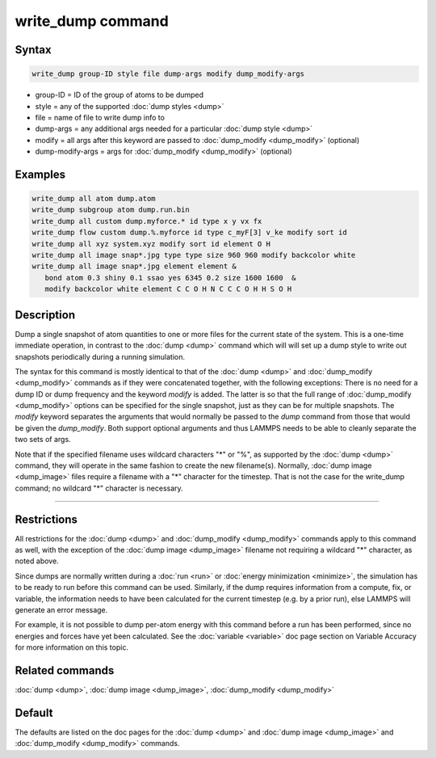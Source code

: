 .. index:: write_dump

write_dump command
==================

Syntax
""""""

.. code-block:: LAMMPS

   write_dump group-ID style file dump-args modify dump_modify-args

* group-ID = ID of the group of atoms to be dumped
* style = any of the supported :doc:`dump styles <dump>`
* file = name of file to write dump info to
* dump-args = any additional args needed for a particular :doc:`dump style <dump>`
* modify = all args after this keyword are passed to :doc:`dump_modify <dump_modify>` (optional)
* dump-modify-args = args for :doc:`dump_modify <dump_modify>` (optional)

Examples
""""""""

.. code-block:: LAMMPS

   write_dump all atom dump.atom
   write_dump subgroup atom dump.run.bin
   write_dump all custom dump.myforce.* id type x y vx fx
   write_dump flow custom dump.%.myforce id type c_myF[3] v_ke modify sort id
   write_dump all xyz system.xyz modify sort id element O H
   write_dump all image snap*.jpg type type size 960 960 modify backcolor white
   write_dump all image snap*.jpg element element &
      bond atom 0.3 shiny 0.1 ssao yes 6345 0.2 size 1600 1600  &
      modify backcolor white element C C O H N C C C O H H S O H

Description
"""""""""""

Dump a single snapshot of atom quantities to one or more files for the
current state of the system.  This is a one-time immediate operation,
in contrast to the :doc:`dump <dump>` command which will will set up a
dump style to write out snapshots periodically during a running
simulation.

The syntax for this command is mostly identical to that of the
:doc:`dump <dump>` and :doc:`dump_modify <dump_modify>` commands as if
they were concatenated together, with the following exceptions: There
is no need for a dump ID or dump frequency and the keyword *modify* is
added.  The latter is so that the full range of
:doc:`dump_modify <dump_modify>` options can be specified for the single
snapshot, just as they can be for multiple snapshots.  The *modify*
keyword separates the arguments that would normally be passed to the
*dump* command from those that would be given the *dump\_modify*.  Both
support optional arguments and thus LAMMPS needs to be able to cleanly
separate the two sets of args.

Note that if the specified filename uses wildcard characters "\*" or
"%", as supported by the :doc:`dump <dump>` command, they will operate
in the same fashion to create the new filename(s).  Normally, :doc:`dump image <dump_image>` files require a filename with a "\*" character
for the timestep.  That is not the case for the write\_dump command; no
wildcard "\*" character is necessary.

----------

Restrictions
""""""""""""

All restrictions for the :doc:`dump <dump>` and
:doc:`dump_modify <dump_modify>` commands apply to this command as well,
with the exception of the :doc:`dump image <dump_image>` filename not
requiring a wildcard "\*" character, as noted above.

Since dumps are normally written during a :doc:`run <run>` or :doc:`energy minimization <minimize>`, the simulation has to be ready to run
before this command can be used.  Similarly, if the dump requires
information from a compute, fix, or variable, the information needs to
have been calculated for the current timestep (e.g. by a prior run),
else LAMMPS will generate an error message.

For example, it is not possible to dump per-atom energy with this
command before a run has been performed, since no energies and forces
have yet been calculated.  See the :doc:`variable <variable>` doc page
section on Variable Accuracy for more information on this topic.

Related commands
""""""""""""""""

:doc:`dump <dump>`, :doc:`dump image <dump_image>`,
:doc:`dump_modify <dump_modify>`

Default
"""""""

The defaults are listed on the doc pages for the :doc:`dump <dump>` and
:doc:`dump image <dump_image>` and :doc:`dump_modify <dump_modify>`
commands.
